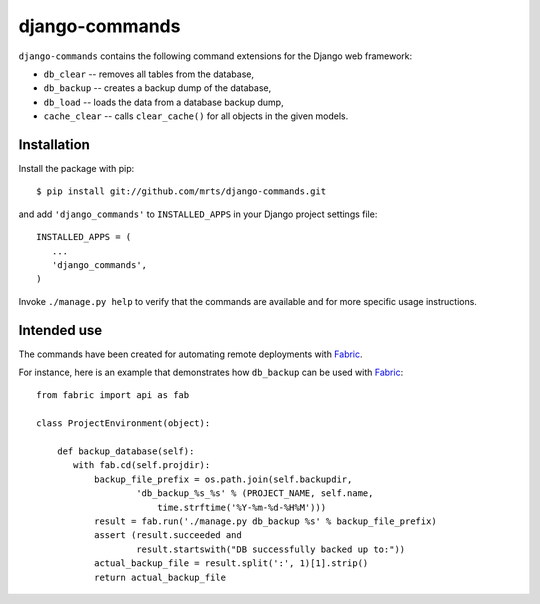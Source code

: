 django-commands
===============

``django-commands`` contains the following command extensions
for the Django web framework:

- ``db_clear`` -- removes all tables from the database,
- ``db_backup`` -- creates a backup dump of the database,
- ``db_load`` -- loads the data from a database backup dump,
- ``cache_clear`` -- calls ``clear_cache()`` for all objects
  in the given models.

Installation
------------

Install the package with pip::

 $ pip install git://github.com/mrts/django-commands.git

and add ``'django_commands'`` to ``INSTALLED_APPS`` in your Django
project settings file::

 INSTALLED_APPS = (
    ...
    'django_commands',
 )

Invoke ``./manage.py help`` to verify that the commands are available
and for more specific usage instructions.

Intended use
------------

The commands have been created for automating remote deployments with Fabric_.

For instance, here is an example that demonstrates how ``db_backup``
can be used with Fabric_::

 from fabric import api as fab
     
 class ProjectEnvironment(object):
 
     def backup_database(self):
        with fab.cd(self.projdir):
            backup_file_prefix = os.path.join(self.backupdir,
                    'db_backup_%s_%s' % (PROJECT_NAME, self.name,
                        time.strftime('%Y-%m-%d-%H%M')))
            result = fab.run('./manage.py db_backup %s' % backup_file_prefix)
            assert (result.succeeded and
                    result.startswith("DB successfully backed up to:"))
            actual_backup_file = result.split(':', 1)[1].strip()
            return actual_backup_file

.. _Fabric: http://fabfile.org
